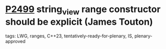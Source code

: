 * [[https://wg21.link/p2499][P2499]] string_view range constructor should be explicit (James Touton)
:PROPERTIES:
:CUSTOM_ID: p2499-string_view-range-constructor-should-be-explicit-james-touton
:END:
**** tags: LWG, ranges, C++23, tentatively-ready-for-plenary, IS, plenary-approved

